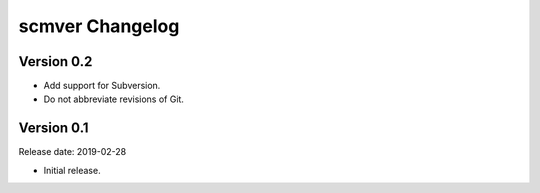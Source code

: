 scmver Changelog
================

Version 0.2
-----------

* Add support for Subversion.
* Do not abbreviate revisions of Git.


Version 0.1
-----------

Release date: 2019-02-28

* Initial release.
